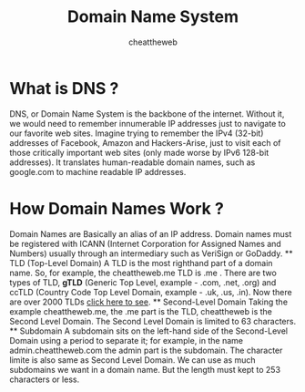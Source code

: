 #+TITLE: Domain Name System
#+AUTHOR: cheattheweb

* What is DNS ?
    DNS, or Domain Name System is the backbone of the internet.
    Without it, we would need to remember innumerable IP addresses just to navigate to our favorite web sites. Imagine trying to remember the IPv4 (32-bit) addresses of Facebook, Amazon and Hackers-Arise, just to visit each of those critically important web sites (only made worse by IPv6 128-bit addresses).
    It translates human-readable domain names, such as google.com to machine readable IP addresses.

* How Domain Names Work ?
    Domain Names are Basically an alias of an IP address.
    Domain names must be registered with ICANN (Internet Corporation for Assigned Names and Numbers) usually through an intermediary such as VeriSign or GoDaddy. 
    ** TLD (Top-Level Domain)
        A TLD is the most righthand part of a domain name. So, for example, the cheattheweb.me TLD is .me .
        There are two types of TLD, *gTLD* (Generic Top Level, example - .com, .net, .org) and ccTLD (Country Code Top Level Domain, example - .uk, .us, .in).
        Now there are over 2000 TLDs [[https://data.iana.org/TLD/tlds-alpha-by-domain.txt][click here to see]].
    ** Second-Level Domain
        Taking the example cheattheweb.me, the .me part is the TLD, cheattheweb is the Second Level Domain.
        The Second Level Domain is limited to 63 characters.
    ** Subdomain
        A subdomain sits on the left-hand side of the Second-Level Domain using a period to separate it; for example, in the name admin.cheattheweb.com the admin part is the subdomain.
        The character limite is also same as Second Level Domain.
        We can use as much subdomains we want in a domain name.
        But the length must kept to 253 characters or less.



